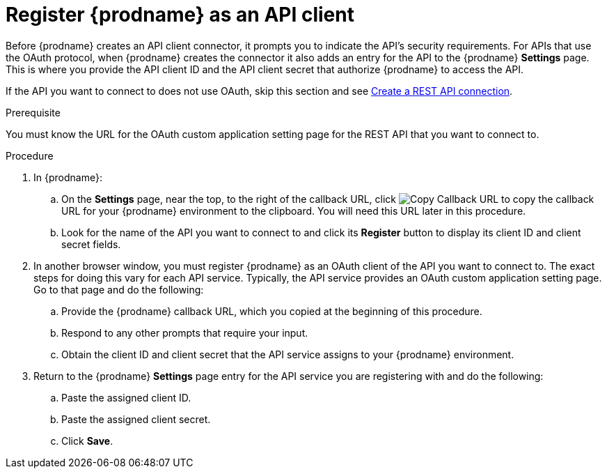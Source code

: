 // This module is included in the following assemblies:
// connecting_to_rest_apis.adoc

[id='register-with-rest-api_{context}']
= Register {prodname} as an API client

Before {prodname} creates an API client
connector, it prompts you to indicate the API's security requirements.
For APIs that use the OAuth protocol, when {prodname} creates the connector it also
adds an entry for the API to the {prodname} *Settings* page. This is
where you provide the API client ID and the API client secret that
authorize {prodname} to access the API.

If the API you want to connect to does not use OAuth, skip this
section and see 
link:{LinkFuseOnlineConnectorGuide}#create-rest-api-connection_rest[Create a REST API connection].

.Prerequisite
You must know the URL for the OAuth custom application setting page for the
REST API that you want to connect to.

.Procedure

. In {prodname}:
.. On the *Settings* page, near the top, to the right of the callback URL, click
image:shared/images/CopyCallback.png[Copy Callback URL] to 
copy the callback URL for your {prodname} environment to the clipboard. 
You will need this URL later in this procedure. 
.. Look for the name of the API you want to connect to and click its
*Register* button to display its client ID and client secret fields.

. In another browser window, you must register {prodname} as an OAuth
client of the API you want to connect to. The exact steps for doing this
vary for each API service. Typically, the API service provides an OAuth
custom application setting page. Go to that page and do the following:

.. Provide the {prodname} callback URL, which you copied at the beginning
of this procedure.
.. Respond to any other prompts that require your input. 
.. Obtain the client ID and client secret that the API service assigns to
your {prodname} environment.

. Return to the {prodname} *Settings* page entry for the 
API service you are registering with and do the following:
.. Paste the assigned client ID.
.. Paste the assigned client secret.
.. Click *Save*.
